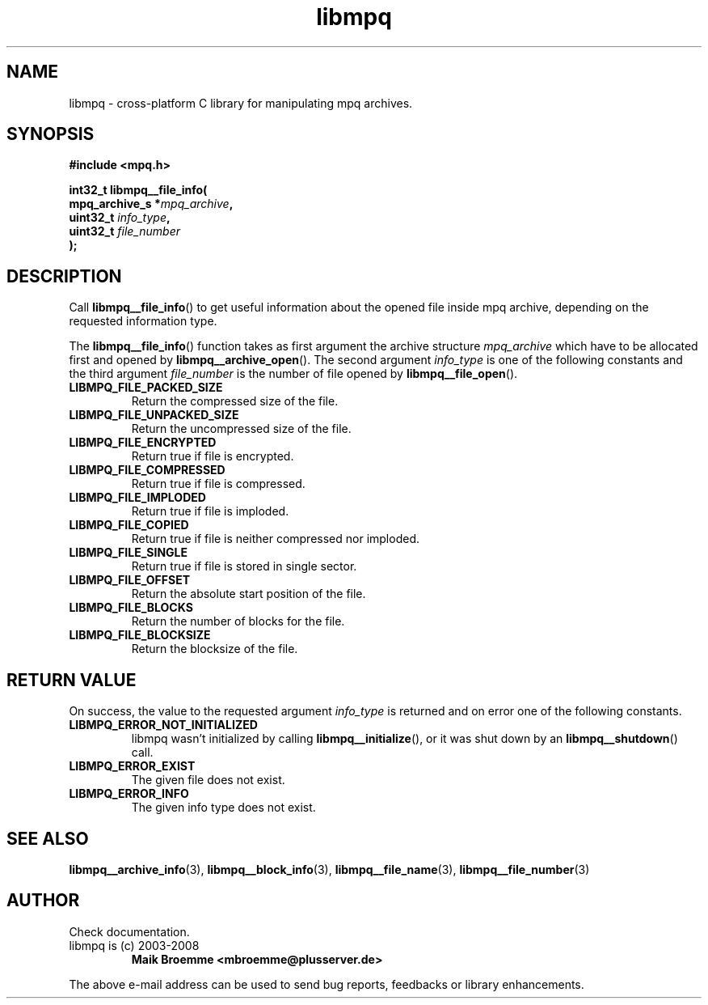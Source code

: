 .\" Copyright (c) 2003-2008 Maik Broemme <mbroemme@plusserver.de>
.\"
.\" This is free documentation; you can redistribute it and/or
.\" modify it under the terms of the GNU General Public License as
.\" published by the Free Software Foundation; either version 2 of
.\" the License, or (at your option) any later version.
.\"
.\" The GNU General Public License's references to "object code"
.\" and "executables" are to be interpreted as the output of any
.\" document formatting or typesetting system, including
.\" intermediate and printed output.
.\"
.\" This manual is distributed in the hope that it will be useful,
.\" but WITHOUT ANY WARRANTY; without even the implied warranty of
.\" MERCHANTABILITY or FITNESS FOR A PARTICULAR PURPOSE.  See the
.\" GNU General Public License for more details.
.\"
.\" You should have received a copy of the GNU General Public
.\" License along with this manual; if not, write to the Free
.\" Software Foundation, Inc., 59 Temple Place, Suite 330, Boston, MA 02111,
.\" USA.
.TH libmpq 3 2008-03-31 "The MoPaQ archive library"
.SH NAME
libmpq \- cross-platform C library for manipulating mpq archives.
.SH SYNOPSIS
.nf
.B
#include <mpq.h>
.sp
.BI "int32_t libmpq__file_info("
.BI "        mpq_archive_s *" "mpq_archive",
.BI "        uint32_t       " "info_type",
.BI "        uint32_t       " "file_number"
.BI ");"
.fi
.SH DESCRIPTION
.PP
Call \fBlibmpq__file_info\fP() to get useful information about the opened file inside mpq archive, depending on the requested information type.
.LP
The \fBlibmpq__file_info\fP() function takes as first argument the archive structure \fImpq_archive\fP which have to be allocated first and opened by \fBlibmpq__archive_open\fP(). The second argument \fIinfo_type\fP is one of the following constants and the third argument \fIfile_number\fP is the number of file opened by \fBlibmpq__file_open\fP().
.TP
.B LIBMPQ_FILE_PACKED_SIZE
Return the compressed size of the file.
.TP
.B LIBMPQ_FILE_UNPACKED_SIZE
Return the uncompressed size of the file.
.TP
.B LIBMPQ_FILE_ENCRYPTED
Return true if file is encrypted.
.TP
.B LIBMPQ_FILE_COMPRESSED
Return true if file is compressed.
.TP
.B LIBMPQ_FILE_IMPLODED
Return true if file is imploded.
.TP
.B LIBMPQ_FILE_COPIED
Return true if file is neither compressed nor imploded.
.TP
.B LIBMPQ_FILE_SINGLE
Return true if file is stored in single sector.
.TP
.B LIBMPQ_FILE_OFFSET
Return the absolute start position of the file.
.TP
.B LIBMPQ_FILE_BLOCKS
Return the number of blocks for the file.
.TP
.B LIBMPQ_FILE_BLOCKSIZE
Return the blocksize of the file.
.SH RETURN VALUE
On success, the value to the requested argument \fIinfo_type\fP is returned and on error one of the following constants.
.TP
.B LIBMPQ_ERROR_NOT_INITIALIZED
libmpq wasn't initialized by calling \fBlibmpq__initialize\fP(), or it was shut down by an \fBlibmpq__shutdown\fP() call.
.TP
.B LIBMPQ_ERROR_EXIST
The given file does not exist.
.TP
.B LIBMPQ_ERROR_INFO
The given info type does not exist.
.SH SEE ALSO
.BR libmpq__archive_info (3),
.BR libmpq__block_info (3),
.BR libmpq__file_name (3),
.BR libmpq__file_number (3)
.SH AUTHOR
Check documentation.
.TP
libmpq is (c) 2003-2008
.B Maik Broemme <mbroemme@plusserver.de>
.PP
The above e-mail address can be used to send bug reports, feedbacks or library enhancements.
